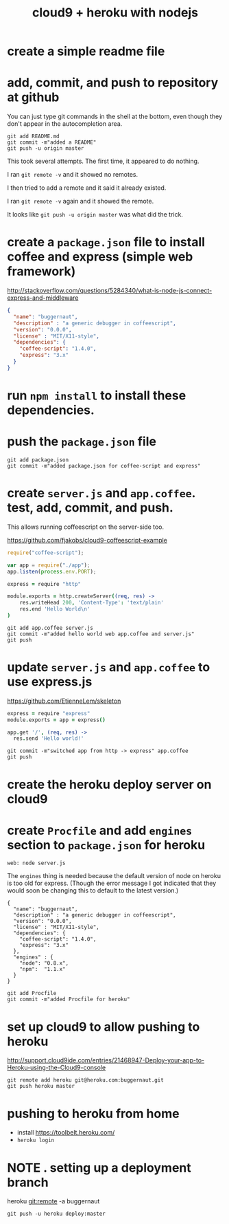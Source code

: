 #+title: cloud9 + heroku with nodejs
#+description: notes token while working on buggernaut


* create a simple readme file
:PROPERTIES:
:TS: <2013-02-11 05:22PM>
:ID: 28xh6ro0p0g0
:END:

* add, commit, and push to repository at github
:PROPERTIES:
:TS: <2013-02-11 05:45PM>
:ID: mi27atp0p0g0
:END:
You can just type git commands in the shell at the bottom, even though they don't appear in the autocompletion area.

#+begin_src 
git add README.md
git commit -m"added a README"
git push -u origin master
#+end_src


This took several attempts. The first time, it appeared to do nothing.

I ran =git remote -v= and it showed no remotes.

I then tried to add a remote and it said it already existed.

I ran =git remote -v= again and it showed the remote.

It looks like =git push -u origin master= was what did the trick.

* create a ~package.json~ file to install coffee and express (simple web framework)
:PROPERTIES:
:TS: <2013-02-11 05:44PM>
:ID: lp00vqp0p0g0
:END:

http://stackoverflow.com/questions/5284340/what-is-node-js-connect-express-and-middleware

#+begin_src json
{
  "name": "buggernaut",
  "description" : "a generic debugger in coffeescript",
  "version": "0.0.0",
  "license" : "MIT/X11-style",
  "dependencies": {
    "coffee-script": "1.4.0",
    "express": "3.x"
  }
}
#+end_src

* run =npm install= to install these dependencies.
:PROPERTIES:
:TS: <2013-02-11 06:12PM>
:ID: zrs272r0p0g0
:END:
* push the ~package.json~ file 
:PROPERTIES:
:TS: <2013-02-11 06:21PM>
:ID: 0z389hr0p0g0
:END:
#+begin_src shell
git add package.json
git commit -m"added package.json for coffee-script and express"
#+end_src

* create ~server.js~ and ~app.coffee~. test, add, commit, and push.
:PROPERTIES:
:TS: <2013-02-11 06:29PM>
:ID: mo8i1ur0p0g0
:END:
This allows running coffeescript on the server-side too.

https://github.com/fjakobs/cloud9-coffeescript-example

#+begin_src javascript
require("coffee-script");

var app = require("./app");
app.listen(process.env.PORT);
#+end_src

#+begin_src coffee
express = require "http"

module.exports = http.createServer((req, res) ->
    res.writeHead 200, 'Content-Type': 'text/plain'
    res.end 'Hello World\n'
)
#+end_src

#+begin_src shell
git add app.coffee server.js
git commit -m"added hello world web app.coffee and server.js"
git push
#+end_src

* update ~server.js~ and ~app.coffee~ to use express.js
:PROPERTIES:
:TS: <2013-02-11 06:41PM>
:ID: ebn9ies0p0g0
:END:
https://github.com/EtienneLem/skeleton

#+begin_src coffee
express = require "express"
module.exports = app = express()

app.get '/', (req, res) ->
  res.send 'Hello world!'
#+end_src

#+begin_src shell
git commit -m"switched app from http -> express" app.coffee
git push
#+end_src

* create the heroku deploy server on cloud9
:PROPERTIES:
:TS: <2013-02-11 07:23PM>
:ID: e2cl5cu0p0g0
:END:
* create ~Procfile~ and add =engines= section to ~package.json~ for heroku
:PROPERTIES:
:TS: <2013-02-11 07:28PM>
:ID: b9advku0p0g0
:END:

#+begin_src text
web: node server.js
#+end_src

The =engines= thing is needed because the default version of node on heroku is too old for express. (Though the error message I got indicated that they would soon be changing this to default to the latest version.)

#+begin_src shell
{
  "name": "buggernaut",
  "description" : "a generic debugger in coffeescript",
  "version": "0.0.0",
  "license" : "MIT/X11-style",
  "dependencies": {
    "coffee-script": "1.4.0",
    "express": "3.x"
  },
  "engines" : {
    "node": "0.8.x",
    "npm":  "1.1.x"
  }
}
#+end_src

#+begin_src shell
git add Procfile
git commit -m"added Procfile for heroku"
#+end_src

* set up cloud9 to allow pushing to heroku
:PROPERTIES:
:TS: <2013-02-11 07:27PM>
:ID: rab8siu0p0g0
:END:
http://support.cloud9ide.com/entries/21468947-Deploy-your-app-to-Heroku-using-the-Cloud9-console

#+begin_src cloud
git remote add heroku git@heroku.com:buggernaut.git
git push heroku master
#+end_src



* pushing to heroku from home
:PROPERTIES:
:TS: <2013-02-12 12:40AM>
:ID: w7obj091p0g0
:END:

- install https://toolbelt.heroku.com/
- =heroku login=


* NOTE . setting up a deployment branch
:PROPERTIES:
:TS: <2013-02-12 01:27AM>
:ID: or63f6b1p0g0
:END:

heroku git:remote -a buggernaut

=git push -u heroku deploy:master=


